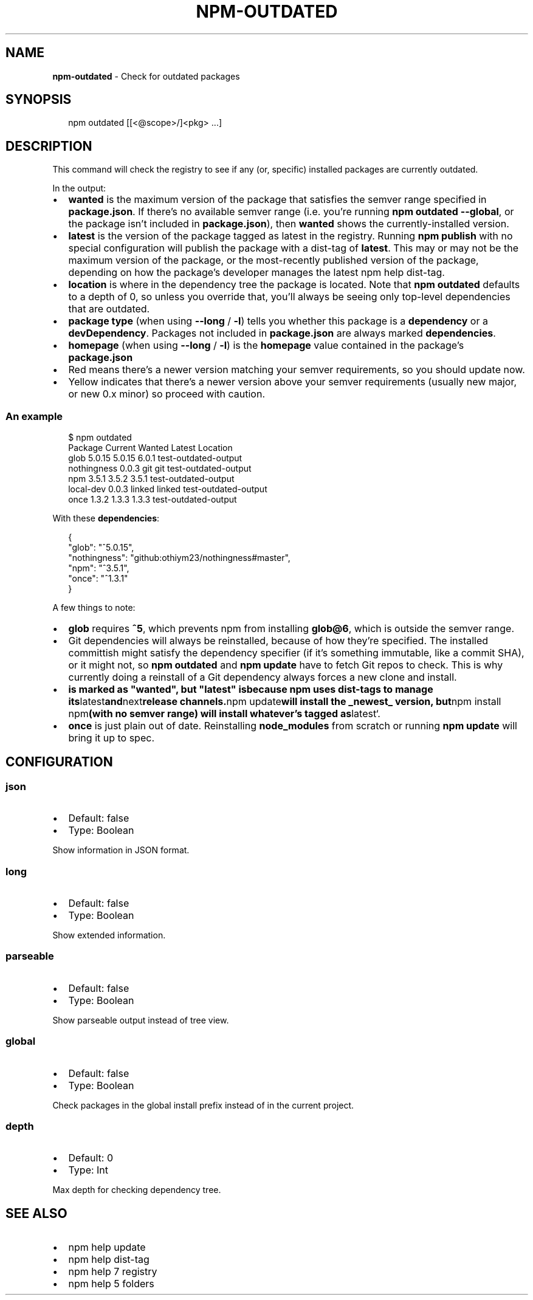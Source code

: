 .TH "NPM\-OUTDATED" "1" "January 2019" "" ""
.SH "NAME"
\fBnpm-outdated\fR \- Check for outdated packages
.SH SYNOPSIS
.P
.RS 2
.nf
npm outdated [[<@scope>/]<pkg> \.\.\.]
.fi
.RE
.SH DESCRIPTION
.P
This command will check the registry to see if any (or, specific) installed
packages are currently outdated\.
.P
In the output:
.RS 0
.IP \(bu 2
\fBwanted\fP is the maximum version of the package that satisfies the semver
range specified in \fBpackage\.json\fP\|\. If there's no available semver range (i\.e\.
you're running \fBnpm outdated \-\-global\fP, or the package isn't included in
\fBpackage\.json\fP), then \fBwanted\fP shows the currently\-installed version\.
.IP \(bu 2
\fBlatest\fP is the version of the package tagged as latest in the registry\.
Running \fBnpm publish\fP with no special configuration will publish the package
with a dist\-tag of \fBlatest\fP\|\. This may or may not be the maximum version of
the package, or the most\-recently published version of the package, depending
on how the package's developer manages the latest npm help dist\-tag\.
.IP \(bu 2
\fBlocation\fP is where in the dependency tree the package is located\. Note that
\fBnpm outdated\fP defaults to a depth of 0, so unless you override that, you'll
always be seeing only top\-level dependencies that are outdated\.
.IP \(bu 2
\fBpackage type\fP (when using \fB\-\-long\fP / \fB\-l\fP) tells you whether this package is
a \fBdependency\fP or a \fBdevDependency\fP\|\. Packages not included in \fBpackage\.json\fP
are always marked \fBdependencies\fP\|\.
.IP \(bu 2
\fBhomepage\fP (when using \fB\-\-long\fP / \fB\-l\fP) is the \fBhomepage\fP value contained in the package's \fBpackage\.json\fP
.IP \(bu 2
Red means there's a newer version matching your semver requirements, so you should update now\.
.IP \(bu 2
Yellow indicates that there's a newer version above your semver requirements (usually new major, or new 0\.x minor) so proceed with caution\.

.RE
.SS An example
.P
.RS 2
.nf
$ npm outdated
Package      Current   Wanted   Latest  Location
glob          5\.0\.15   5\.0\.15    6\.0\.1  test\-outdated\-output
nothingness    0\.0\.3      git      git  test\-outdated\-output
npm            3\.5\.1    3\.5\.2    3\.5\.1  test\-outdated\-output
local\-dev      0\.0\.3   linked   linked  test\-outdated\-output
once           1\.3\.2    1\.3\.3    1\.3\.3  test\-outdated\-output
.fi
.RE
.P
With these \fBdependencies\fP:
.P
.RS 2
.nf
{
  "glob": "^5\.0\.15",
  "nothingness": "github:othiym23/nothingness#master",
  "npm": "^3\.5\.1",
  "once": "^1\.3\.1"
}
.fi
.RE
.P
A few things to note:
.RS 0
.IP \(bu 2
\fBglob\fP requires \fB^5\fP, which prevents npm from installing \fBglob@6\fP, which is
outside the semver range\.
.IP \(bu 2
Git dependencies will always be reinstalled, because of how they're specified\.
The installed committish might satisfy the dependency specifier (if it's
something immutable, like a commit SHA), or it might not, so \fBnpm outdated\fP and
\fBnpm update\fP have to fetch Git repos to check\. This is why currently doing a
reinstall of a Git dependency always forces a new clone and install\.
.IP \(bu 2
\fBis marked as "wanted", but "latest" is\fP\fBbecause npm
uses dist\-tags to manage its\fPlatest\fBand\fPnext\fBrelease channels\.\fPnpm update\fBwill install the _newest_ version, but\fPnpm install npm\fB(with no semver range)
will install whatever's tagged as\fPlatest`\.
.IP \(bu 2
\fBonce\fP is just plain out of date\. Reinstalling \fBnode_modules\fP from scratch or
running \fBnpm update\fP will bring it up to spec\.

.RE
.SH CONFIGURATION
.SS json
.RS 0
.IP \(bu 2
Default: false
.IP \(bu 2
Type: Boolean

.RE
.P
Show information in JSON format\.
.SS long
.RS 0
.IP \(bu 2
Default: false
.IP \(bu 2
Type: Boolean

.RE
.P
Show extended information\.
.SS parseable
.RS 0
.IP \(bu 2
Default: false
.IP \(bu 2
Type: Boolean

.RE
.P
Show parseable output instead of tree view\.
.SS global
.RS 0
.IP \(bu 2
Default: false
.IP \(bu 2
Type: Boolean

.RE
.P
Check packages in the global install prefix instead of in the current
project\.
.SS depth
.RS 0
.IP \(bu 2
Default: 0
.IP \(bu 2
Type: Int

.RE
.P
Max depth for checking dependency tree\.
.SH SEE ALSO
.RS 0
.IP \(bu 2
npm help update
.IP \(bu 2
npm help dist\-tag
.IP \(bu 2
npm help 7 registry
.IP \(bu 2
npm help 5 folders

.RE

